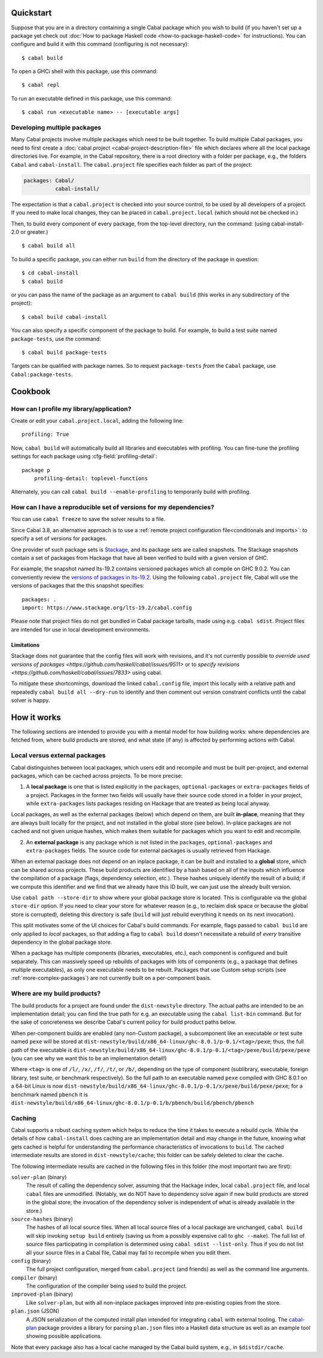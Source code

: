 .. highlight:: console

Quickstart
==========

Suppose that you are in a directory containing a single Cabal package
which you wish to build (if you haven't set up a package yet check out
:doc:`How to package Haskell code <how-to-package-haskell-code>` for
instructions). You can configure and build it with this command
(configuring is not necessary):

::

    $ cabal build

To open a GHCi shell with this package, use this command:

::

    $ cabal repl

To run an executable defined in this package, use this command:

::

    $ cabal run <executable name> -- [executable args]

Developing multiple packages
----------------------------

Many Cabal projects involve multiple packages which need to be built
together. To build multiple Cabal packages, you need to first create a
:doc:`cabal.project <cabal-project-description-file>` file which declares where all the local package
directories live. For example, in the Cabal repository, there is a root
directory with a folder per package, e.g., the folders ``Cabal`` and
``cabal-install``. The ``cabal.project`` file specifies each folder as
part of the project:

.. code-block:: cabal

    packages: Cabal/
              cabal-install/

The expectation is that a ``cabal.project`` is checked into your source
control, to be used by all developers of a project. If you need to make
local changes, they can be placed in ``cabal.project.local`` (which
should not be checked in.)

Then, to build every component of every package, from the top-level
directory, run the command: (using cabal-install-2.0 or greater.)

::

    $ cabal build all

To build a specific package, you can either run ``build`` from the
directory of the package in question:

::

    $ cd cabal-install
    $ cabal build

or you can pass the name of the package as an argument to
``cabal build`` (this works in any subdirectory of the project):

::

    $ cabal build cabal-install

You can also specify a specific component of the package to build. For
example, to build a test suite named ``package-tests``, use the command:

::

    $ cabal build package-tests

Targets can be qualified with package names. So to request
``package-tests`` *from* the ``Cabal`` package, use
``Cabal:package-tests``.

Cookbook
========

How can I profile my library/application?
-----------------------------------------

Create or edit your ``cabal.project.local``, adding the following
line::

    profiling: True

Now, ``cabal build`` will automatically build all libraries and
executables with profiling.  You can fine-tune the profiling settings
for each package using :cfg-field:`profiling-detail`::

    package p
        profiling-detail: toplevel-functions

Alternately, you can call ``cabal build --enable-profiling`` to
temporarily build with profiling.

.. _how reproducible:

How can I have a reproducible set of versions for my dependencies?
------------------------------------------------------------------

You can use ``cabal freeze`` to save the solver results to a file.

Since Cabal 3.8, an alternative approach is to use a :ref:`remote project
configuration file<conditionals and imports>`: to specify a set of versions for
packages.

One provider of such package sets is Stackage_, and its package sets are called
snapshots. The Stackage snapshots contain a set of packages from Hackage that
have all been verified to build with a given version of GHC.

For example, the snapshot named lts-19.2 contains versioned packages which all
compile on GHC 9.0.2. You can conveniently review the `versions of packages in
lts-19.2`_. Using the following ``cabal.project`` file, Cabal will use the
versions of packages that the this snapshot specifies:

::

    packages: .
    import: https://www.stackage.org/lts-19.2/cabal.config

Please note that project files do not get bundled in Cabal package tarballs,
made using e.g. ``cabal sdist``. Project files are intended for use in local
development environments.

.. _Stackage: https://stackage.org/
.. _versions of packages in lts-19.2: https://www.stackage.org/lts-19.2

Limitations
^^^^^^^^^^^

Stackage does not guarantee that the config files will work with revisions, and
it's not currently possible to `override used versions of packages <https://github.com/haskell/cabal/issues/9511>`
or to `specify revisions <https://github.com/haskell/cabal/issues/7833>` using
cabal.

To mitigate these shortcomings, download the linked ``cabal.config`` file, import this locally with a relative path and repeatedly ``cabal build all --dry-run`` to identify and then comment out version constraint conflicts until the cabal solver is happy.

How it works
============

The following sections are intended to provide you with a mental model
for how building works: where dependencies are fetched from, where
build products are stored, and what state (if any) is affected by
performing actions with Cabal.

Local versus external packages
------------------------------

Cabal distinguishes between local packages, which users edit and
recompile and must be built per-project, and external packages, which
can be cached across projects. To be more precise:

1. A **local package** is one that is listed explicitly in the
   ``packages``, ``optional-packages`` or ``extra-packages`` fields of a
   project. Packages in the former two fields will usually have their
   source code stored in a folder in your project, while ``extra-packages`` lists
   packages residing on Hackage that are treated as being local anyway.

Local packages, as well as the external packages (below) which depend
on them, are built **in-place**, meaning that they are always built
locally for the project, and not installed in the global store (see
below). In-place packages are not cached and not given unique hashes,
which makes them suitable for packages which you want to edit and
recompile.

2. An **external package** is any package which is not listed in the
   ``packages``, ``optional-packages`` and ``extra-packages`` fields.
   The source code for external packages is usually retrieved from Hackage.

When an external package does not depend on an inplace package, it can
be built and installed to a **global** store, which can be shared across
projects. These build products are identified by a hash based on all of
the inputs which influence the compilation of a package (flags,
dependency selection, etc.). These hashes uniquely
identify the result of a build; if we compute this identifier and we
find that we already have this ID built, we can just use the already
built version.

Use ``cabal path --store-dir`` to show where your global package store is located.
This is configurable via the global ``store-dir`` option.
If you need to clear your store for
whatever reason (e.g., to reclaim disk space or because the global
store is corrupted), deleting this directory is safe (``build``
will just rebuild everything it needs on its next invocation).

This split motivates some of the UI choices for Cabal's build
commands. For example, flags passed to ``cabal build`` are only
applied to *local* packages, so that adding a flag to
``cabal build`` doesn't necessitate a rebuild of *every* transitive
dependency in the global package store.

When a package has multiple components (libraries, executables, etc.),
each component is configured and built separately.  This can massively
speed up rebuilds of packages with lots of components (e.g., a package
that defines multiple executables), as only one executable needs to be
rebuilt. Packages that use Custom setup scripts (see
:ref:`more-complex-packages`) are not currently built on a
per-component basis.

Where are my build products?
----------------------------

The build products for a project are found under the ``dist-newstyle``
directory. The actual paths are intended to be an implementation
detail; you can find the true path for e.g. an executable using the
``cabal list-bin`` command. But for the sake of concreteness we describe
Cabal's current policy for build product paths below.

When per-component builds are enabled (any non-Custom package), a
subcomponent like an executable or test suite named ``pexe`` will be
stored at
``dist-newstyle/build/x86_64-linux/ghc-8.0.1/p-0.1/<tag>/pexe``; thus,
the full path of the executable is
``dist-newstyle/build/x86_64-linux/ghc-8.0.1/p-0.1/<tag>/pexe/build/pexe/pexe``
(you can see why we want this to be an implementation detail!)

Where ``<tag>`` is one of ``/l/``, ``/x/``, ``/f/``, ``/t/``, or
``/b/``, depending on the type of component (sublibrary,
executable, foreign library, test suite, or benchmark
respectively). So the full path to an executable named ``pexe``
compiled with GHC 8.0.1 on a 64-bit Linux is now
``dist-newstyle/build/x86_64-linux/ghc-8.0.1/p-0.1/x/pexe/build/pexe/pexe``;
for a benchmark named ``pbench`` it is
``dist-newstyle/build/x86_64-linux/ghc-8.0.1/p-0.1/b/pbench/build/pbench/pbench``

Caching
-------

Cabal supports a robust caching system which helps to reduce
the time it takes to execute a rebuild cycle. While the details of how
``cabal-install`` does caching are an implementation detail and may
change in the future, knowing what gets cached is helpful for
understanding the performance characteristics of invocations to
``build``. The cached intermediate results are stored in
``dist-newstyle/cache``; this folder can be safely deleted to clear the
cache.

The following intermediate results are cached in the following files in
this folder (the most important two are first):

``solver-plan`` (binary)
    The result of calling the dependency solver, assuming that the
    Hackage index, local ``cabal.project`` file, and local ``cabal``
    files are unmodified. (Notably, we do NOT have to dependency solve
    again if new build products are stored in the global store; the
    invocation of the dependency solver is independent of what is
    already available in the store.)
``source-hashes`` (binary)
    The hashes of all local source files. When all local source files of
    a local package are unchanged, ``cabal build`` will skip
    invoking ``setup build`` entirely (saving us from a possibly
    expensive call to ``ghc --make``). The full list of source files
    participating in compilation is determined using
    ``cabal sdist --list-only``. Thus if you do not list all your
    source files in a Cabal file, Cabal may fail to recompile when you
    edit them.
``config`` (binary)
    The full project configuration, merged from ``cabal.project`` (and
    friends) as well as the command line arguments.
``compiler`` (binary)
    The configuration of the compiler being used to build the project.
``improved-plan`` (binary)
    Like ``solver-plan``, but with all non-inplace packages improved
    into pre-existing copies from the store.
``plan.json`` (JSON)
    A JSON serialization of the computed install plan intended
    for integrating ``cabal`` with external tooling.
    The `cabal-plan <http://hackage.haskell.org/package/cabal-plan>`__
    package provides a library for parsing ``plan.json`` files into a
    Haskell data structure as well as an example tool showing possible
    applications.

    .. todo::

        Document JSON schema (including version history of schema)


Note that every package also has a local cache managed by the Cabal
build system, e.g., in ``$distdir/cache``.
